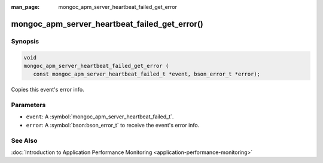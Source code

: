 :man_page: mongoc_apm_server_heartbeat_failed_get_error

mongoc_apm_server_heartbeat_failed_get_error()
==============================================

Synopsis
--------

.. code-block:: c

  void
  mongoc_apm_server_heartbeat_failed_get_error (
     const mongoc_apm_server_heartbeat_failed_t *event, bson_error_t *error);

Copies this event's error info.

Parameters
----------

* ``event``: A :symbol:`mongoc_apm_server_heartbeat_failed_t`.
* ``error``: A :symbol:`bson:bson_error_t` to receive the event's error info.

See Also
--------

:doc:`Introduction to Application Performance Monitoring <application-performance-monitoring>`

